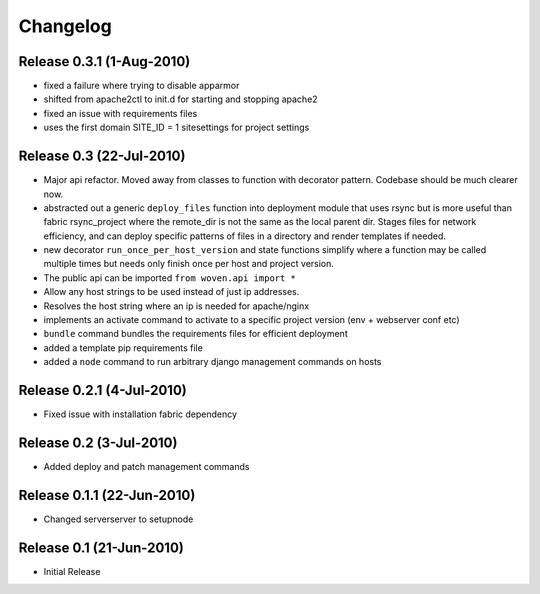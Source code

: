 
Changelog
==========

Release 0.3.1 (1-Aug-2010)
--------------------------

* fixed a failure where trying to disable apparmor
* shifted from apache2ctl to init.d for starting and stopping apache2
* fixed an issue with requirements files
* uses the first domain SITE_ID = 1 sitesettings for project settings

Release 0.3 (22-Jul-2010)
-------------------------

* Major api refactor. Moved away from classes to function with decorator pattern. Codebase should be much clearer now.
* abstracted out a generic ``deploy_files`` function into deployment module that uses rsync but is more useful than fabric rsync_project where the remote_dir is not the same as the local parent dir. Stages files for network efficiency, and can deploy specific patterns of files in a directory and render templates if needed.
* new decorator ``run_once_per_host_version`` and state functions simplify where a function may be called multiple times but needs only finish once per host and project version.
* The public api can be imported ``from woven.api import *``
* Allow any host strings to be used instead of just ip addresses.
* Resolves the host string where an ip is needed for apache/nginx
* implements an activate command to activate to a specific project version (env + webserver conf etc)
* ``bundle`` command bundles the requirements files for efficient deployment
* added a template pip requirements file
* added a ``node`` command to run arbitrary django management commands on hosts

Release 0.2.1 (4-Jul-2010)
---------------------------

* Fixed issue with installation fabric dependency

Release 0.2 (3-Jul-2010)
---------------------------

* Added deploy and patch management commands

Release 0.1.1 (22-Jun-2010)
---------------------------

* Changed serverserver to setupnode


Release 0.1 (21-Jun-2010)
-----------------------------

* Initial Release




